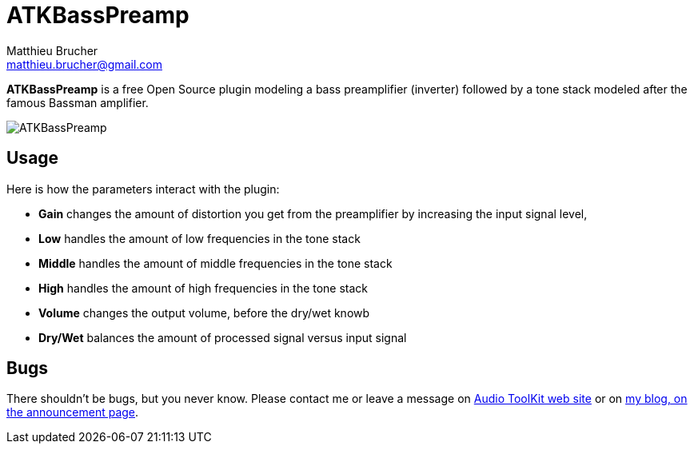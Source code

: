 = ATKBassPreamp
Matthieu Brucher <matthieu.brucher@gmail.com>
:doctype: book
:source-highlighter: coderay
:listing-caption: Listing
// Uncomment next line to set page size (default is Letter)
//:pdf-page-size: A4

*ATKBassPreamp* is a free Open Source plugin modeling a bass preamplifier (inverter) followed by a tone stack modeled after the famous Bassman amplifier.

image::ATKBassPreamp.png[]

== Usage

Here is how the parameters interact with the plugin:

[square]
* *Gain* changes the amount of distortion you get from the preamplifier by increasing the input signal level,
* *Low* handles the amount of low frequencies in the tone stack
* *Middle* handles the amount of middle frequencies in the tone stack
* *High* handles the amount of high frequencies in the tone stack
* *Volume* changes the output volume, before the dry/wet knowb
* *Dry/Wet* balances the amount of processed signal versus input signal

== Bugs

There shouldn’t be bugs, but you never know. Please contact me or leave a message on http://www.audio-tk.com[Audio ToolKit web site] or on http://blog.audio-tk.com/tags/atkbasspreamp/[my blog, on the announcement page].
